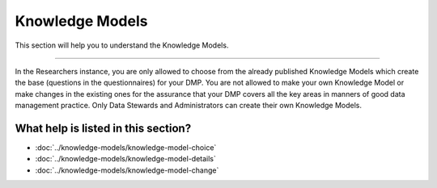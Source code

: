 ****************
Knowledge Models
****************

This section will help you to understand the Knowledge Models.

----

In the Researchers instance, you are only allowed to choose from the already published Knowledge Models which create the base (questions in the questionnaires) for your DMP. You are not allowed to make your own Knowledge Model or make changes in the existing ones for the assurance that your DMP covers all the key areas in manners of good data management practice. Only Data Stewards and Administrators can create their own Knowledge Models.

.. NOTE::

What help is listed in this section?
====================================

- :doc:`../knowledge-models/knowledge-model-choice`
- :doc:`../knowledge-models/knowledge-model-details`
- :doc:`../knowledge-models/knowledge-model-change`

